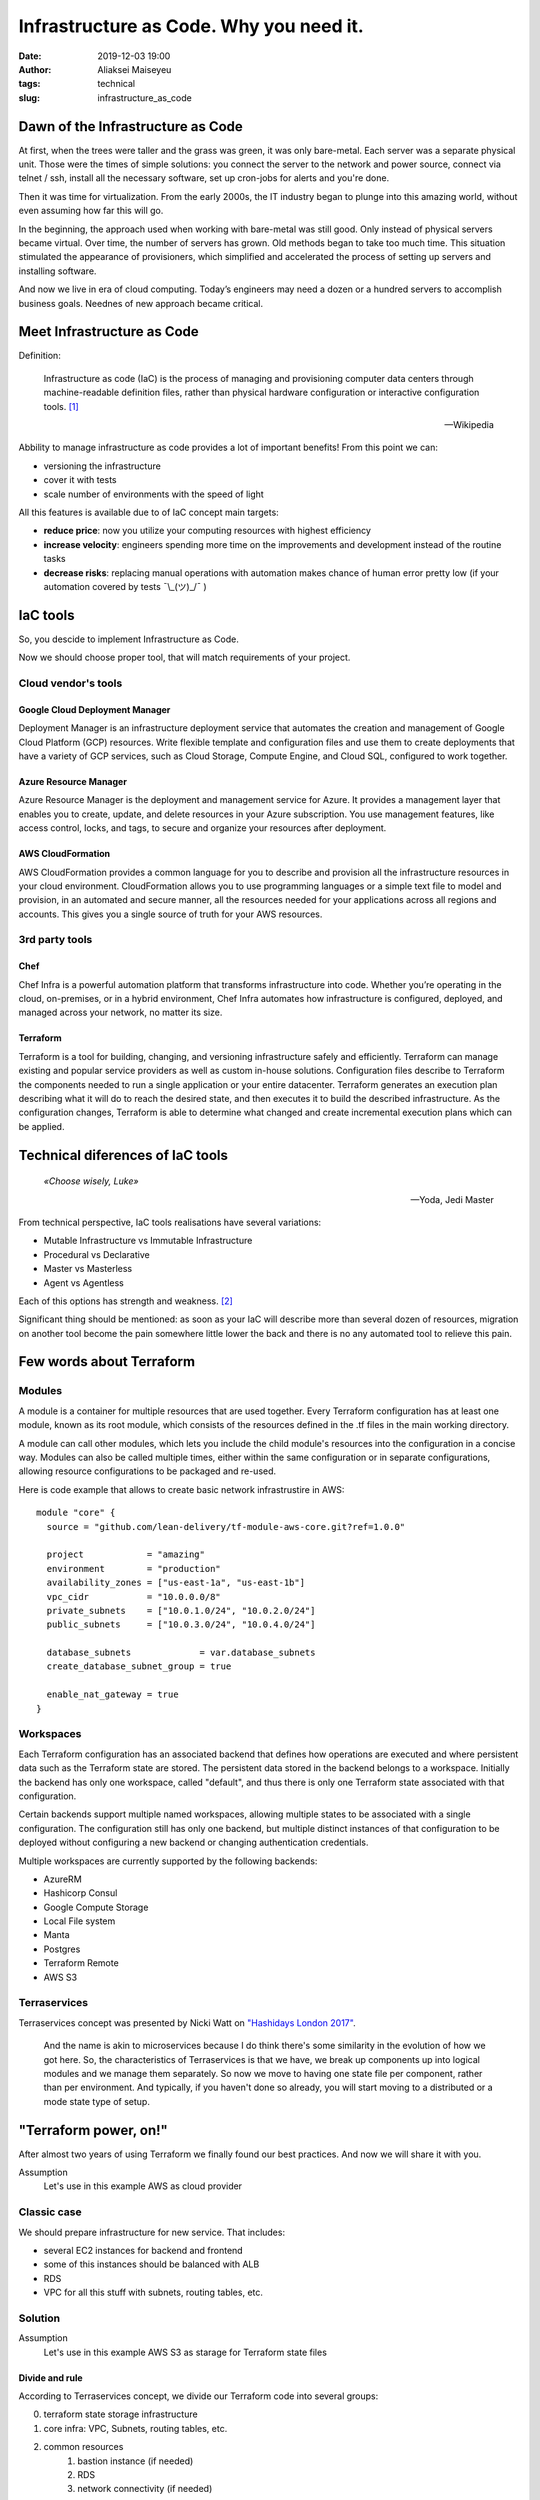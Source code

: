 Infrastructure as Code. Why you need it.
##############################################
:date: 2019-12-03 19:00
:author: Aliaksei Maiseyeu
:tags: technical
:slug: infrastructure_as_code


Dawn of the Infrastructure as Code
----------------------------------

At first, when the trees were taller and the grass was green, it was
only bare-metal. Each server was a separate physical unit.
Those were the times of simple solutions: you connect the server to the
network and power source, connect via telnet / ssh, install all the
necessary software, set up cron-jobs for alerts and you're done.

Then it was time for virtualization. From the early 2000s, the IT industry
began to plunge into this amazing world, without even assuming how far this will go.

In the beginning, the approach used when working with bare-metal
was still good. Only instead of physical servers became virtual.
Over time, the number of servers has grown. Old methods began to take
too much time. This situation stimulated the appearance of
provisioners, which simplified and accelerated the process of setting
up servers and installing software.

And now we live in era of cloud computing. Today’s engineers 
may need a dozen or a hundred servers to accomplish business goals.
Neednes of new approach became critical.


Meet Infrastructure as Code
---------------------------

Definition:

    Infrastructure as code (IaC) is the process of managing and provisioning
    computer data centers through machine-readable definition files, rather than
    physical hardware configuration or interactive configuration tools. [#]_

    --Wikipedia

Abbility to manage infrastructure as code provides a lot of important benefits!
From this point we can:

* versioning the infrastructure
* cover it with tests
* scale number of environments with the speed of light


All this features is available due to of IaC concept main targets:

- **reduce price**: now you utilize your computing resources with highest efficiency
- **increase velocity**: engineers spending more time on the improvements and development
  instead of the routine tasks
- **decrease risks**: replacing manual operations with automation makes chance
  of human error pretty low (if your automation covered by tests ¯\\_(ツ)_/¯ )


IaC tools
---------

So, you descide to implement Infrastructure as Code.

Now we should choose proper tool, that will match requirements of your project.

Cloud vendor's tools
====================

Google Cloud Deployment Manager
~~~~~~~~~~~~~~~~~~~~~~~~~~~~~~~

Deployment Manager is an infrastructure deployment service that
automates the creation and management of Google Cloud Platform (GCP)
resources. Write flexible template and configuration files and use them
to create deployments that have a variety of GCP services, such as Cloud
Storage, Compute Engine, and Cloud SQL, configured to work together.


Azure Resource Manager
~~~~~~~~~~~~~~~~~~~~~~

Azure Resource Manager is the deployment and management service for
Azure. It provides a management layer that enables you to create,
update, and delete resources in your Azure subscription. You use
management features, like access control, locks, and tags, to secure and
organize your resources after deployment.


AWS CloudFormation
~~~~~~~~~~~~~~~~~~

AWS CloudFormation provides a common language for you to describe and
provision all the infrastructure resources in your cloud environment.
CloudFormation allows you to use programming languages or a simple text
file to model and provision, in an automated and secure manner, all the
resources needed for your applications across all regions and accounts.
This gives you a single source of truth for your AWS resources.


3rd party tools
===============

Chef
~~~~

Chef Infra is a powerful automation platform that transforms
infrastructure into code. Whether you’re operating in the cloud,
on-premises, or in a hybrid environment, Chef Infra automates how
infrastructure is configured, deployed, and managed across your network,
no matter its size.


Terraform
~~~~~~~~~

Terraform is a tool for building, changing, and versioning
infrastructure safely and efficiently. Terraform can manage existing and
popular service providers as well as custom in-house solutions.
Configuration files describe to Terraform the components needed to run a
single application or your entire datacenter. Terraform generates an
execution plan describing what it will do to reach the desired state,
and then executes it to build the described infrastructure. As the
configuration changes, Terraform is able to determine what changed and
create incremental execution plans which can be applied.


Technical diferences of IaC tools
---------------------------------

.. epigraph::

   *«Choose wisely, Luke»*

   -- Yoda, Jedi Master

From technical perspective, IaC tools realisations have several variations:

* Mutable Infrastructure vs Immutable Infrastructure
* Procedural vs Declarative
* Master vs Masterless
* Agent vs Agentless

Each of this options has strength and weakness. [#]_

Significant thing should be mentioned: as soon as your IaC will
describe more than several dozen of resources, migration on another
tool become the pain somewhere little lower the back and there is no
any automated tool to relieve this pain.

Few words about Terraform
-------------------------

Modules
=======

A module is a container for multiple resources that are used together.
Every Terraform configuration has at least one module, known as its root
module, which consists of the resources defined in the .tf files in the
main working directory.

A module can call other modules, which lets you include the child
module's resources into the configuration in a concise way. Modules can
also be called multiple times, either within the same configuration or
in separate configurations, allowing resource configurations to be
packaged and re-used.

Here is code example that allows to create basic network infrastrustire
in AWS:
::

    module "core" {
      source = "github.com/lean-delivery/tf-module-aws-core.git?ref=1.0.0"
    
      project            = "amazing"
      environment        = "production"
      availability_zones = ["us-east-1a", "us-east-1b"]
      vpc_cidr           = "10.0.0.0/8"
      private_subnets    = ["10.0.1.0/24", "10.0.2.0/24"]
      public_subnets     = ["10.0.3.0/24", "10.0.4.0/24"]
    
      database_subnets             = var.database_subnets
      create_database_subnet_group = true
    
      enable_nat_gateway = true
    }


Workspaces
==========

Each Terraform configuration has an associated backend that defines how
operations are executed and where persistent data such as the Terraform
state are stored. The persistent data stored in the backend belongs to a
workspace. Initially the backend has only one workspace, called
"default", and thus there is only one Terraform state associated with
that configuration.

Certain backends support multiple named workspaces, allowing multiple
states to be associated with a single configuration. The configuration
still has only one backend, but multiple distinct instances of that
configuration to be deployed without configuring a new backend or
changing authentication credentials.

Multiple workspaces are currently supported by the following backends:

- AzureRM
- Hashicorp Consul
- Google Compute Storage
- Local File system
- Manta
- Postgres
- Terraform Remote
- AWS S3

Terraservices
=============

Terraservices concept was presented by Nicki Watt on `"Hashidays London
2017" <https://www.hashicorp.com/resources/evolving-infrastructure-terraform-opencredo>`__.

    And the name is akin to microservices because I do think there's
    some similarity in the evolution of how we got here. So, the
    characteristics of Terraservices is that we have, we break up
    components up into logical modules and we manage them separately. So
    now we move to having one state file per component, rather than per
    environment. And typically, if you haven't done so already, you will
    start moving to a distributed or a mode state type of setup.


"Terraform power, on!"
----------------------

After almost two years of using Terraform we finally found our best practices.
And now we will share it with you.

Assumption
    Let's use in this example AWS as cloud provider


Classic case
============

We should prepare infrastructure for new service. That includes:

- several EC2 instances for backend and frontend
- some of this instances should be balanced with ALB
- RDS
- VPC for all this stuff with subnets, routing tables, etc.


Solution
========

Assumption
    Let's use in this example AWS S3 as starage for Terraform state files

Divide and rule
~~~~~~~~~~~~~~~

According to Terraservices concept, we divide our Terraform code
into several groups:

0. terraform state storage infrastructure
1. core infra: VPC, Subnets, routing tables, etc.
2. common resources
    1. bastion instance (if needed)
    2. RDS
    3. network connectivity (if needed)
3. infrastructure for our new service

Last point could contain several separate Terraservices, depending 
on your target infrastructure:

0. terraform state storage infrastructure (S3 and DynamoDB table)
1. core infra (VPC, Subnets, routing tables, etc.)
2. common resources
    1. bastion instance (if needed)
    2. RDS
    3. network connectivity (if needed)
3. infrastructure for our new service
    1. shared resources
    2. service's backend
    3. service's frontend

Notice
    If you want to separate Production and non-Production environments 
    by placing them in different accounts you should move Terraform
    backend configuration from ``*.tf`` files ti the separate ``*.hcl`` files.
    This allows you to choose required backend on ``terraform init`` step:

    ``user@host ~$ terraform init -backend-config=/path/to/your/tf_backend_config.hcl``

Catalog tree in your repository will looks like: ::

    /repo_folder
    ├── 0_terraform_infra
    │   ├── main.tf
    │   ├── outputs.tf
    │   ├── terraform.tfstate.d
    │   │   ├── nonprod
    │   │   │   ├── terraform.tfstate
    │   │   │   └── terraform.tfstate.backup
    │   │   └── prod
    │   │       ├── terraform.tfstate
    │   │       └── terraform.tfstate.backup
    │   ├── tfvars
    │   │   ├── b2b
    │   │   │   ├── nonprod.tfvars
    │   │   │   └── prod.tfvars
    │   │   └── pim
    │   │       ├── nonprod.tfvars
    │   │       └── prod.tfvars
    │   ├── variables.tf
    │   └── versions.tf
    ├── 1_core
    │   ├── main.tf
    │   ├── output.tf
    │   ├── tfvars
    │   │   ├── nonprod-eu-west-1.tfvars
    │   │   └── prod-eu-west-1.tfvars
    │   ├── variables.tf
    │   └── versions.tf
    ├── 2_bastion
    ├── 2_database
    ├── 2_network_connectivity_b2b
    ├── 3.1_shared_resources
    ├── 3.2_backend_infra
    ├── 3.2_frontend_infra
    ├── nonprod.hcl
    └── prod.hcl

Attentive readers may ask: "Why you store tfstate files for 0_terraform_infra in your git repository?"
There is an answer: code in 0_terraform_infra perform creation of S3 for our Terraform backend and 
untill it not exist we have no any other place to store tfstate files. This files doesn't contain
any sensetive data so we don't breaks git best practices (I mean "never store any secrets in your repository").

"By the power of Worspaces!"
~~~~~~~~~~~~~~~~~~~~~~~~~~~~

TBD

Sources
-------

.. [#] Wittig, Andreas; Wittig, Michael (2016). Amazon Web Services in Action. Manning Press. p. 93. ISBN 978-1-61729-288-0.
.. [#] https://blog.gruntwork.io/why-we-use-terraform-and-not-chef-puppet-ansible-saltstack-or-cloudformation-7989dad2865c